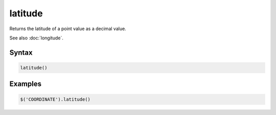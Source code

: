 latitude
========

Returns the latitude of a point value as a decimal value.

See also :doc:`longitude`.

Syntax
------

.. code-block:: javascript

  latitude()

Examples
--------

.. code-block:: javascript

  $('COORDINATE').latitude()
